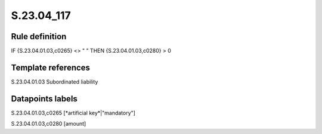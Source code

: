 ===========
S.23.04_117
===========

Rule definition
---------------

IF {S.23.04.01.03,c0265} <> " " THEN {S.23.04.01.03,c0280} > 0


Template references
-------------------

S.23.04.01.03 Subordinated liability


Datapoints labels
-----------------

S.23.04.01.03,c0265 [*artificial key*|"mandatory"]

S.23.04.01.03,c0280 [amount]



